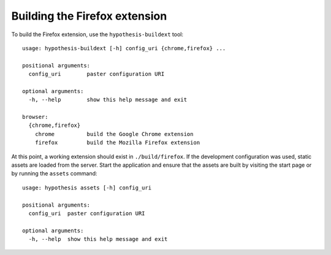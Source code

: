 ==============================
Building the Firefox extension
==============================

To build the Firefox extension, use the ``hypothesis-buildext`` tool::

    usage: hypothesis-buildext [-h] config_uri {chrome,firefox} ...

    positional arguments:
      config_uri        paster configuration URI

    optional arguments:
      -h, --help        show this help message and exit

    browser:
      {chrome,firefox}
        chrome          build the Google Chrome extension
        firefox         build the Mozilla Firefox extension

At this point, a working extension should exist in ``./build/firefox``.
If the development configuration was used, static assets are loaded from the
server. Start the application and ensure that the assets are built by visiting
the start page or by running the ``assets`` command::

    usage: hypothesis assets [-h] config_uri

    positional arguments:
      config_uri  paster configuration URI

    optional arguments:
      -h, --help  show this help message and exit
